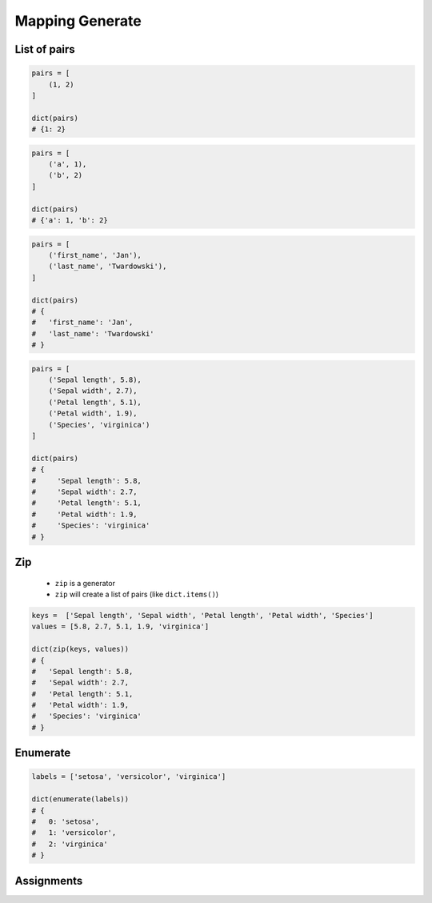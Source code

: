 ****************
Mapping Generate
****************


List of pairs
=============
.. code-block:: python

    pairs = [
        (1, 2)
    ]

    dict(pairs)
    # {1: 2}

.. code-block:: python

    pairs = [
        ('a', 1),
        ('b', 2)
    ]

    dict(pairs)
    # {'a': 1, 'b': 2}

.. code-block:: python

    pairs = [
        ('first_name', 'Jan'),
        ('last_name', 'Twardowski'),
    ]

    dict(pairs)
    # {
    #   'first_name': 'Jan',
    #   'last_name': 'Twardowski'
    # }

.. code-block:: python

    pairs = [
        ('Sepal length', 5.8),
        ('Sepal width', 2.7),
        ('Petal length', 5.1),
        ('Petal width', 1.9),
        ('Species', 'virginica')
    ]

    dict(pairs)
    # {
    #     'Sepal length': 5.8,
    #     'Sepal width': 2.7,
    #     'Petal length': 5.1,
    #     'Petal width': 1.9,
    #     'Species': 'virginica'
    # }


Zip
===
.. highlights::
    * ``zip`` is a generator
    * ``zip`` will create a list of pairs (like ``dict.items()``)

.. code-block:: python

    keys =  ['Sepal length', 'Sepal width', 'Petal length', 'Petal width', 'Species']
    values = [5.8, 2.7, 5.1, 1.9, 'virginica']

    dict(zip(keys, values))
    # {
    #   'Sepal length': 5.8,
    #   'Sepal width': 2.7,
    #   'Petal length': 5.1,
    #   'Petal width': 1.9,
    #   'Species': 'virginica'
    # }


Enumerate
=========
.. code-block:: python

    labels = ['setosa', 'versicolor', 'virginica']

    dict(enumerate(labels))
    # {
    #   0: 'setosa',
    #   1: 'versicolor',
    #   2: 'virginica'
    # }


Assignments
===========
.. todo:: Create assignments
